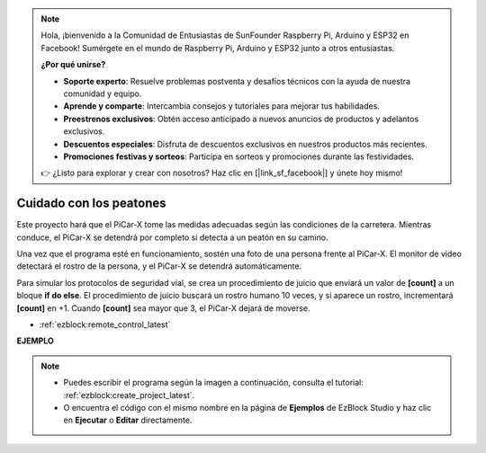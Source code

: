 .. note::

    Hola, ¡bienvenido a la Comunidad de Entusiastas de SunFounder Raspberry Pi, Arduino y ESP32 en Facebook! Sumérgete en el mundo de Raspberry Pi, Arduino y ESP32 junto a otros entusiastas.

    **¿Por qué unirse?**

    - **Soporte experto**: Resuelve problemas postventa y desafíos técnicos con la ayuda de nuestra comunidad y equipo.
    - **Aprende y comparte**: Intercambia consejos y tutoriales para mejorar tus habilidades.
    - **Preestrenos exclusivos**: Obtén acceso anticipado a nuevos anuncios de productos y adelantos exclusivos.
    - **Descuentos especiales**: Disfruta de descuentos exclusivos en nuestros productos más recientes.
    - **Promociones festivas y sorteos**: Participa en sorteos y promociones durante las festividades.

    👉 ¿Listo para explorar y crear con nosotros? Haz clic en [|link_sf_facebook|] y únete hoy mismo!

Cuidado con los peatones
=============================

Este proyecto hará que el PiCar-X tome las medidas adecuadas según las condiciones de la carretera. Mientras conduce, el PiCar-X se detendrá por completo si detecta a un peatón en su camino.

Una vez que el programa esté en funcionamiento, sostén una foto de una persona frente al PiCar-X. El monitor de video detectará el rostro de la persona, y el PiCar-X se detendrá automáticamente.

Para simular los protocolos de seguridad vial, se crea un procedimiento de juicio que enviará un valor de **[count]** a un bloque **if do else**. El procedimiento de juicio buscará un rostro humano 10 veces, y si aparece un rostro, incrementará **[count]** en +1. Cuando **[count]** sea mayor que 3, el PiCar-X dejará de moverse.

* :ref:`ezblock:remote_control_latest`

.. image:: img/face_detection.PNG


**EJEMPLO**

.. note::

    * Puedes escribir el programa según la imagen a continuación, consulta el tutorial: :ref:`ezblock:create_project_latest`.
    * O encuentra el código con el mismo nombre en la página de **Ejemplos** de EzBlock Studio y haz clic en **Ejecutar** o **Editar** directamente.

.. image:: img/sp210512_185509.png
